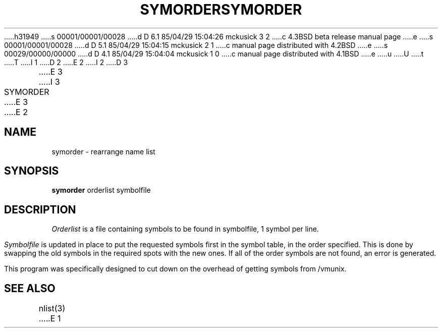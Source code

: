h31949
s 00001/00001/00028
d D 6.1 85/04/29 15:04:26 mckusick 3 2
c 4.3BSD beta release manual page
e
s 00001/00001/00028
d D 5.1 85/04/29 15:04:15 mckusick 2 1
c manual page distributed with 4.2BSD
e
s 00029/00000/00000
d D 4.1 85/04/29 15:04:04 mckusick 1 0
c manual page distributed with 4.1BSD
e
u
U
t
T
I 1
.\" Copyright (c) 1980 Regents of the University of California.
.\" All rights reserved.  The Berkeley software License Agreement
.\" specifies the terms and conditions for redistribution.
.\"
.\"	%W% (Berkeley) %G%
.\"
D 2
.TH SYMORDER 1 10/20/79
E 2
I 2
D 3
.TH SYMORDER 1 "20 October 1979"
E 3
I 3
.TH SYMORDER 1 "%Q%"
E 3
E 2
.UC
.SH NAME
symorder \- rearrange name list
.SH SYNOPSIS
.B symorder
orderlist symbolfile
.SH DESCRIPTION
.I Orderlist
is a file containing symbols to be found in symbolfile,
1 symbol per line.
.PP
.I Symbolfile
is updated in place to put the requested symbols first
in the symbol table, in the order specified.  This is done
by swapping the old symbols in the required spots with the
new ones.  If all of the order symbols are not found, an
error is generated.
.PP
This program was specifically designed to cut down on the
overhead of getting symbols from /vmunix.
.SH "SEE ALSO"
nlist(3)
E 1
